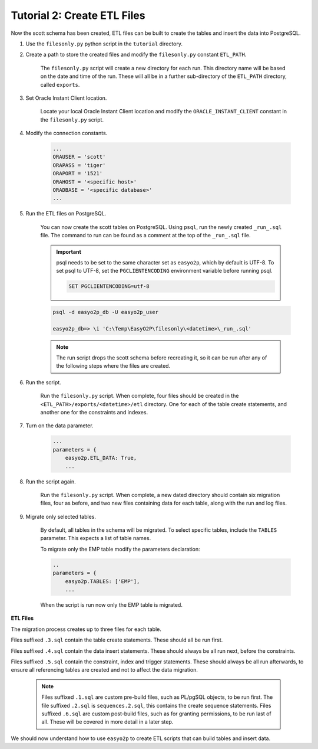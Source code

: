 Tutorial 2: Create ETL Files
============================

Now the scott schema has been created,
ETL files can be built to create the tables and insert the data into PostgreSQL.

#. Use the ``filesonly.py`` python script in the ``tutorial`` directory.

#. Create a path to store the created files and modify the ``filesonly.py`` constant ``ETL_PATH``.

    The ``filesonly.py`` script will create a new directory for each run.
    This directory name will be based on the date and time of the run.
    These will all be in a further sub-directory of the ``ETL_PATH`` directory, called ``exports``.

#. Set Oracle Instant Client location.

    Locate your local Oracle Instant Client location
    and modify the ``ORACLE_INSTANT_CLIENT`` constant in the ``filesonly.py`` script.

#. Modify the connection constants.

    .. code-block:: python3

      ...
      ORAUSER = 'scott'
      ORAPASS = 'tiger'
      ORAPORT = '1521'
      ORAHOST = '<specific host>'
      ORADBASE = '<specific database>'
      ...

#. Run the ETL files on PostgreSQL.

    You can now create the scott tables on PostgreSQL.
    Using ``psql``, run the newly created ``_run_.sql`` file.
    The command to run can be found as a comment at the top of the ``_run_.sql`` file.

    .. important::
      psql needs to be set to the same character set as ``easyo2p``,
      which by default is UTF-8. To set psql to UTF-8, set the ``PGCLIENTENCODING``
      environment variable before running psql.

      .. code-block::

        SET PGCLIENTENCODING=utf-8

    .. code-block::

      psql -d easyo2p_db -U easyo2p_user

      easyo2p_db=> \i 'C:\Temp\EasyO2P\filesonly\<datetime>\_run_.sql'

    .. note::
      The run script drops the scott schema before recreating it,
      so it can be run after any of the following steps where the files are created.


#. Run the script.

    Run the ``filesonly.py`` script. When complete,
    four files should be created in the ``<ETL_PATH>/exports/<datetime>/etl`` directory.
    One for each of the table create statements, and another one for the constraints and indexes.

#. Turn on the data parameter.

    .. code-block:: python3

      ...
      parameters = {
          easyo2p.ETL_DATA: True,
          ...

#. Run the script again.

    Run the ``filesonly.py`` script. When complete,
    a new dated directory should contain six migration files, four as before,
    and two new files containing data for each table,
    along with the run and log files.

#. Migrate only selected tables.

    By default, all tables in the schema will be migrated.
    To select specific tables, include the ``TABLES`` parameter.
    This expects a list of table names.

    To migrate only the EMP table modify the parameters declaration:

    .. code-block:: python3

      ..
      parameters = {
          easyo2p.TABLES: ['EMP'],
          ...

    When the script is run now only the EMP table is migrated.


**ETL Files**

The migration process creates up to three files for each table.

Files suffixed ``.3.sql`` contain the table create statements.
These should all be run first.

Files suffixed ``.4.sql`` contain the data insert statements.
These should always be all run next, before the constraints.

Files suffixed ``.5.sql`` contain the constraint, index and trigger statements.
These should always be all run afterwards,
to ensure all referencing tables are created and not to affect the data migration.

    .. note::

        Files suffixed ``.1.sql`` are custom pre-build files, such as PL/pgSQL objects,
        to be run first.
        The file suffixed ``.2.sql`` is ``sequences.2.sql``,
        this contains the create sequence statements.
        Files suffixed ``.6.sql`` are custom post-build files, such as for granting permissions,
        to be run last of all. These will be covered in more detail in a later step.

We should now understand how to use ``easyo2p`` to create ETL scripts
that can build tables and insert data.
